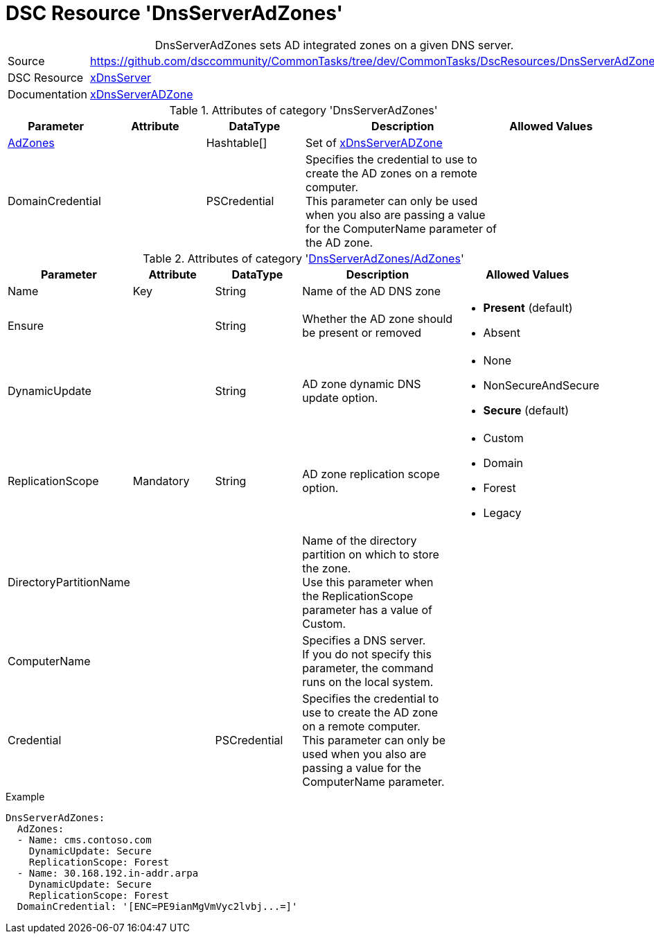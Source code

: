 // CommonTasks YAML Reference: DnsServerAdZones
// ========================================

:YmlCategory: DnsServerAdZones


[[dscyml_dnsserveradzones, {YmlCategory}]]
= DSC Resource 'DnsServerAdZones'
// didn't work in production: = DSC Resource '{YmlCategory}'


[[dscyml_dnsserveradzones_abstract]]
.{YmlCategory} sets AD integrated zones on a given DNS server.


// reference links as variables for using more than once
:ref_xDnsServerADZone:  https://github.com/dsccommunity/xDnsServer#xdnsserveradzone[xDnsServerADZone]


[cols="1,3a" options="autowidth" caption=]
|===
| Source         | https://github.com/dsccommunity/CommonTasks/tree/dev/CommonTasks/DscResources/DnsServerAdZones
| DSC Resource   | https://github.com/dsccommunity/xDnsServer[xDnsServer]
| Documentation  | {ref_xDnsServerADZone}
|===


.Attributes of category '{YmlCategory}'
[cols="1,1,1,2a,1a" options="header"]
|===
| Parameter
| Attribute
| DataType
| Description
| Allowed Values

| [[dscyml_dnsserveradzones_adzones, {YmlCategory}/AdZones]]<<dscyml_dnsserveradzones_adzones_details, AdZones>>
|
| Hashtable[]
| Set of {ref_xDnsServerADZone}
|

| DomainCredential
|
| PSCredential
| Specifies the credential to use to create the AD zones on a remote computer. +
  This parameter can only be used when you also are passing a value for the ComputerName parameter of the AD zone.
|

|===


[[dscyml_dnsserveradzones_adzones_details]]
.Attributes of category '<<dscyml_dnsserveradzones_adzones>>'
[cols="1,1,1,2a,1a" options="header"]
|===
| Parameter
| Attribute
| DataType
| Description
| Allowed Values

| Name
| Key
| String
| Name of the AD DNS zone
|

| Ensure
|
| String
| Whether the AD zone should be present or removed
| - *Present* (default)
  - Absent

| DynamicUpdate
|
| String
| AD zone dynamic DNS update option. 
| - None
  - NonSecureAndSecure
  - *Secure* (default)

| ReplicationScope
| Mandatory
| String
| AD zone replication scope option.
| - Custom
  - Domain
  - Forest
  - Legacy

| DirectoryPartitionName
|
|
| Name of the directory partition on which to store the zone. +
  Use this parameter when the ReplicationScope parameter has a value of Custom.
|

| ComputerName
|
|
| Specifies a DNS server. +
  If you do not specify this parameter, the command runs on the local system.
|

| Credential
|
| PSCredential
| Specifies the credential to use to create the AD zone on a remote computer. +
  This parameter can only be used when you also are passing a value for the ComputerName parameter.
|

|===


.Example
[source, yaml]
----
DnsServerAdZones:
  AdZones:
  - Name: cms.contoso.com
    DynamicUpdate: Secure
    ReplicationScope: Forest
  - Name: 30.168.192.in-addr.arpa
    DynamicUpdate: Secure
    ReplicationScope: Forest
  DomainCredential: '[ENC=PE9ianMgVmVyc2lvbj...=]'
----